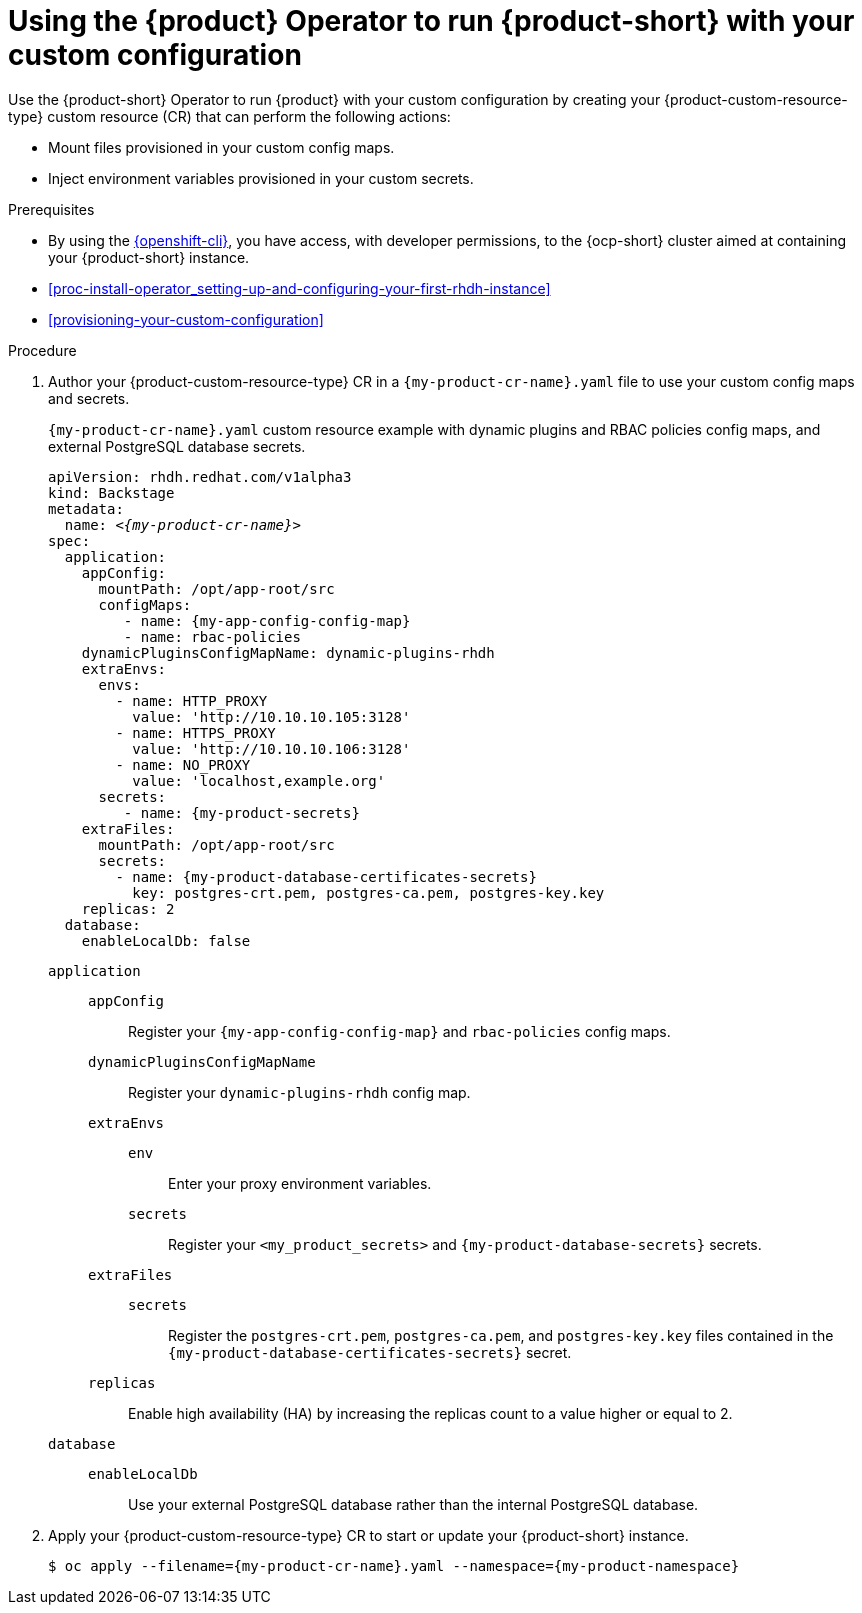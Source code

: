 :_mod-docs-content-type: PROCEDURE

[id="proc-configuring-an-rhdh-instance-with-tls-in-kubernetes_{context}"]
[id="using-the-operator-to-run-rhdh-with-your-custom-configuration"]
= Using the {product} Operator to run {product-short} with your custom configuration

Use the {product-short} Operator to run {product} with your custom configuration by creating your {product-custom-resource-type} custom resource (CR) that can perform the following actions:

* Mount files provisioned in your custom config maps.
* Inject environment variables provisioned in your custom secrets.

.Prerequisites
* By using the link:https://docs.redhat.com/en/documentation/openshift_container_platform/{ocp-version}/html-single/cli_tools/index#cli-about-cli_cli-developer-commands[{openshift-cli}], you have access, with developer permissions, to the {ocp-short} cluster aimed at containing your {product-short} instance.
* xref:proc-install-operator_setting-up-and-configuring-your-first-rhdh-instance[]
* xref:provisioning-your-custom-configuration[]

.Procedure

. Author your {product-custom-resource-type} CR in a `{my-product-cr-name}.yaml` file to use your custom config maps and secrets.
+
.`{my-product-cr-name}.yaml` custom resource example with dynamic plugins and RBAC policies config maps, and external PostgreSQL database secrets.
[source,yaml,subs="+attributes,+quotes"]
----
apiVersion: rhdh.redhat.com/v1alpha3
kind: Backstage
metadata:
  name: _<{my-product-cr-name}>_
spec:
  application:
    appConfig:
      mountPath: /opt/app-root/src
      configMaps:
         - name: {my-app-config-config-map}
         - name: rbac-policies
    dynamicPluginsConfigMapName: dynamic-plugins-rhdh
    extraEnvs:
      envs:
        - name: HTTP_PROXY
          value: 'http://10.10.10.105:3128'
        - name: HTTPS_PROXY
          value: 'http://10.10.10.106:3128'
        - name: NO_PROXY
          value: 'localhost,example.org'
      secrets:
         - name: {my-product-secrets}
    extraFiles:
      mountPath: /opt/app-root/src
      secrets:
        - name: {my-product-database-certificates-secrets}
          key: postgres-crt.pem, postgres-ca.pem, postgres-key.key
    replicas: 2
  database:
    enableLocalDb: false
----

`application`::
`appConfig`::: Register your `{my-app-config-config-map}` and `rbac-policies` config maps.
`dynamicPluginsConfigMapName`::: Register your `dynamic-plugins-rhdh` config map.
`extraEnvs`:::
`env`:::: Enter your proxy environment variables.
`secrets`:::: Register your `<my_product_secrets>` and `{my-product-database-secrets}` secrets.
`extraFiles`:::
`secrets`::::
Register the `postgres-crt.pem`, `postgres-ca.pem`, and `postgres-key.key` files contained in the `{my-product-database-certificates-secrets}` secret.
`replicas`::: Enable high availability (HA) by increasing the replicas count to a value higher or equal to 2.
`database`::
`enableLocalDb`::: Use your external PostgreSQL database rather than the internal PostgreSQL database.

. Apply your {product-custom-resource-type} CR to start or update your {product-short} instance.
+
[source,terminal,subs="+attributes,+quotes"]
----
$ oc apply --filename={my-product-cr-name}.yaml --namespace={my-product-namespace}
----
